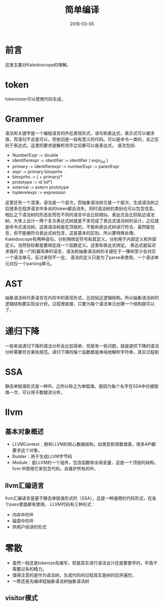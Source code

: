 #+TITLE: 简单编译
#+DATE: 2018-03-05
#+LAYOUT: post
#+TAGS: Compile
#+CATEGORIES: Compile

* 前言
  这里主要对Kaleidoscope的理解。
* token
  tokenisizer可以使用代码生成，
* Grammer
  语法和关键字是一个编程语言的外在表现形式，语句和表达式，表示式可以被求值，而语句不总是可以，但依旧是一段有意义的代码。可以是命令一类的，总之区别于表达式。这里的要求是解析完毕之后都可以是表达式。
  语法包括:
  - NumberExpr := double
  - identifierexpr := identifier
    := identifier ( expr_list ) 
  - primary := identifierexpr
            := numberExpr
            := parenExpr
  - expr := primary binoprhs
  - binoprhs := ( + primary)*
  - prototype := id (id*)
  - external := extern prototype
  - toplevelexpr := expression

  这里还有一个混淆，语法是一个层次，而抽象语法树又是一个层次，生成语法树之后很多在程序语言中多余的token都会消失，同时语法树的类别也可以包含信息。相比之下语法树的形态反而在不同的语言中会比较相似。表达式会比较贴近语法树，大体上设计一两个复合表达式树就差不多完成了表达式语法树的设计。之后就是命令式语法树，这类语法树是在顶层的，不能和表达式树进行符合，虽然能包含，但不能被符合表达式树包含，这是基本的区别，所以要特殊处理。Kaleidoscope有两种语句，分别用绑定符号和其定义。分别用于内部定义和外部定义。当然目标都是要绑定成一个函数定义。这里和表达式绑定。
  表达式是延迟求值的
  是一门机器简单的语言，语法和抽象语法树的关键在于一棵树至少会对应一个语法单元，反过来则不一定。
  语法的定义只是为了parse来使用，一个语法单元对应一个parsing单元。
* AST
  抽象语法树代表语言在内存中的表现形式，比较贴近逻辑结构。所以抽象语法树的逻辑结构要实现设计好。过程很直接，只要为每个语法单元创建一个结构就可以了、
* 递归下降
  一般来说递归下降的语法分析会比较简单，但是有一些问题，就是提供下降的语法分析需要符合某些规范。递归下降的每个函数都是单纯地解析字符串，其实过程和
* SSA
  静态单赋值形式是一种IR，之所以称之为单赋值，是因为每个名字在SSA中仅被赋值一次，可以用于数据流分析，
* llvm
** 基本对象概述
   - LLVMContext：拥有LLVM的核心数据结构，如类型和常数值表，很多API都要求这个对象。
   - Builder：用于生成LLVM字节码
   - Module：是LLVM的一个组件，包含函数和全局变量，这是一个顶层的结构，llvm IR使用它来包含代码，会维护所有的IR，
** llvm汇编语言
   llvm汇编语言是基于静态单赋值形式的（SSA），这是一种通用的代码形式，在各个pass里面都有使用。
   LLVM代码有三种形式：
   - 内存中的IR
   - 磁盘中的IR
   - 供用户阅读的形式
* 零散
  - 虽然一般还是tokenize先编写，但是其实进行语法设计还是要更早的，毕竟不需要过多的精力。
  - 值得注意的是作为语法树，生成代码的过程其实是树的后序遍历，
  - 一帮还是先编译程抽象语法树抽象语法树
** visitor模式
   

